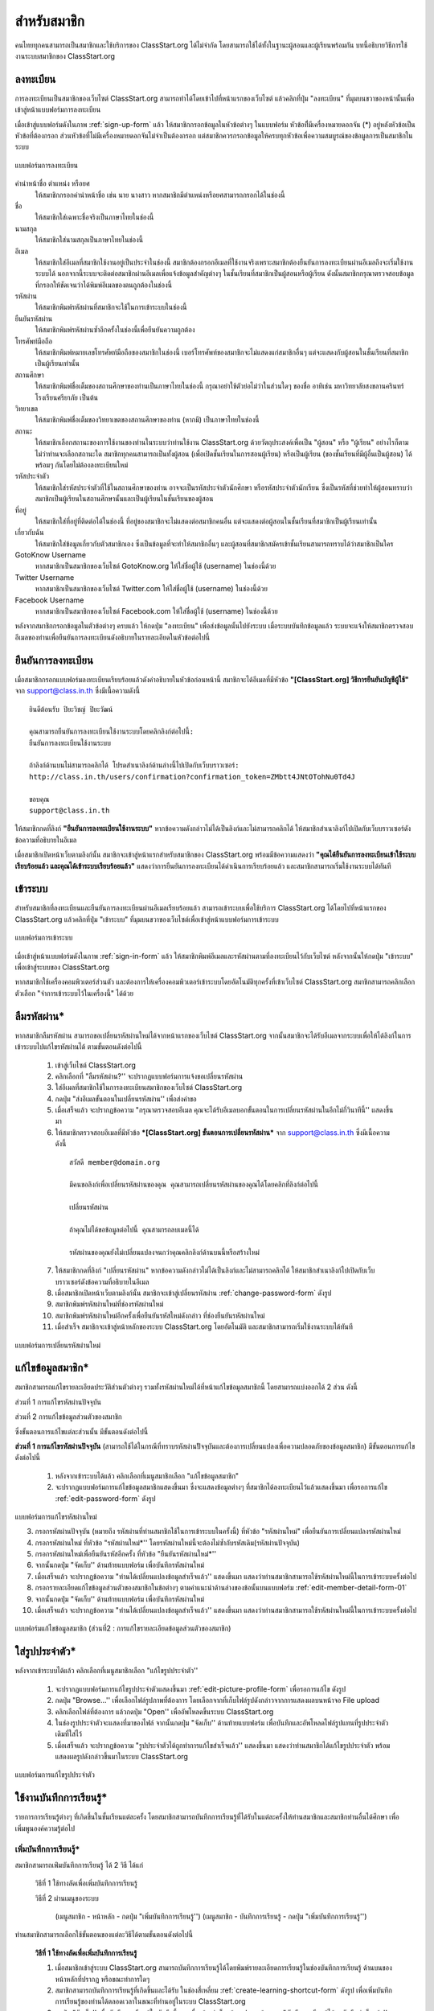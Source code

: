 =============
สำหรับสมาชิก
=============

คนไทยทุกคนสามารถเป็นสมาชิกและใช้บริการของ ClassStart.org ได้ไม่จำกัด โดยสามารถใช้ได้ทั้งในฐานะผู้สอนและผู้เรียนพร้อมกัน บทนี้อธิบายวิธีการใช้งานระบบสมาชิกของ ClassStart.org

ลงทะเบียน
==========

การลงทะเบียนเป็นสมาชิกของเว็บไซต์ ClassStart.org สามารถทำได้โดยเข้าไปที่หน้าแรกของเว็บไซต์ แล้วคลิกที่ปุ่ม "ลงทะเบียน" ที่มุมบนขวาของหน้านั้นเพื่อเข้าสู่หน้าแบบฟอร์มการลงทะเบียน

เมื่อเข้าสู่แบบฟอร์มดังในภาพ :ref:`sign-up-form` แล้ว ให้สมาชิกกรอกข้อมูลในหัวข้อต่างๆ ในแบบฟอร์ม หัวข้อที่ีมีเครื่องหมายดอกจัน (*) อยู่หลังหัวข้อเป็นหัวข้อที่ต้องกรอก ส่วนหัวข้อที่ไม่มีเครื่องหมายดอกจันไม่จำเป็นต้องกรอก แต่สมาชิกควรกรอกข้อมูลให้ครบทุกหัวข้อเพื่อความสมบูรณ์ของข้อมูลการเป็นสมาชิกในระบบ

.. _sign-up-form:

.. figure:: _static/users/sign_up_form.jpg
  :align: center
  :scale: 80
  
  แบบฟอร์มการลงทะเบียน

คำนำหน้าชื่อ ตำแหน่ง หรือยศ
  ให้สมาชิกกรอกคำนำหน้าชื่อ เช่น นาย นางสาว หากสมาชิกมีตำแหน่งหรือยศสามารถกรอกได้ในช่องนี้
  
ชื่อ
  ให้สมาชิกใส่เฉพาะชื่อจริงเป็นภาษาไทยในช่องนี้
  
นามสกุล
  ให้สมาชิกใส่นามสกุลเป็นภาษาไทยในช่องนี้
  
อีเมล
  ให้สมาชิกใส่อีเมลที่สมาชิกใช้งานอยู่เป็นประจำในช่องนี้ สมาชิกต้องกรอกอีเมลที่ใช้งานจริงเพราะสมาชิกต้องยืนยันการลงทะเบียนผ่านอีเมลถึงจะเริ่มใช้งานระบบได้ นอกจากนี้ระบบจะติดต่อสมาชิกผ่านอีเมลเพื่อแจ้งข้อมูลสำคัญต่างๆ ในชั้นเรียนที่สมาชิกเป็นผู้สอนหรือผู้เรียน ดังนั้นสมาชิกกรุณาตรวจสอบข้อมูลที่กรอกให้ชัดเจนว่าได้พิมพ์อีเมลของตนถูกต้องในช่องนี้
  
รหัสผ่าน
  ให้สมาชิกพิมพ์รหัสผ่านที่สมาชิกจะใช้ในการเข้าระบบในช่องนี้
  
ยืนยันรหัสผ่าน
  ให้สมาชิกพิมพ์รหัสผ่านซ้ำอีกครั้งในช่องนี้เพื่อยืนยันความถูกต้อง
  
โทรศัพท์มือถือ
  ให้สมาชิกพิมพ์หมายเลขโทรศัพท์มือถือของสมาชิกในช่องนี้ เบอร์โทรศัพท์ของสมาชิกจะไม่แสดงแก่สมาชิกอื่นๆ แต่จะแสดงกับผู้สอนในชั้นเรียนที่สมาชิกเป็นผู้เรียนเท่านั้น
  
สถานศึกษา
  ให้สมาชิกพิมพ์ชื่อเต็มของสถานศึกษาของท่านเป็นภาษาไทยในช่องนี้ กรุณาอย่าใช้ตัวย่อไม่ว่าในส่วนใดๆ ของชื่อ อาทิเช่น มหาวิทยาลัยสงขลานครินทร์ โรงเรียนศรียาภัย เป็นต้น
  
วิทยาเขต
  ให้สมาชิกพิมพ์ชื่อเต็มของวิทยาเขตของสถานศึกษาของท่าน (หากมี) เป็นภาษาไทยในช่องนี้

สถานะ
  ให้สมาชิกเลือกสถานะของการใช้งานของท่านในระบบว่าท่านใช้งาน ClassStart.org ด้วยวัตถุประสงค์เพื่อเป็น "ผู้สอน" หรือ "ผู้เรียน" อย่างไรก็ตาม ไม่ว่าท่านจะเลือกสถานะใด สมาชิกทุกคนสามารถเป็นทั้งผู้สอน (เพื่อเปิดชั้นเรียนในการสอนผู้เรียน) หรือเป็นผู้เรียน (ของชั้นเรียนที่มีผู้อื่นเป็นผู้สอน) ได้พร้อมๆ กันโดยไม่ต้องลงทะเบียนใหม่
  
รหัสประจำตัว
  ให้สมาชิกใส่รหัสประจำตัวที่ใช้ในสถานศึกษาของท่าน อาจจะเป็นรหัสประจำตัวนักศึกษา หรือรหัสประจำตัวนักเรียน ซึ่งเป็นรหัสที่ช่วยทำให้ผู้สอนทราบว่าสมาชิกเป็นผู้เรียนในสถานศึกษานั้นและเป็นผู้เรียนในชั้นเรียนของผู้สอน
  
ที่อยู่
  ให้สมาชิกใส่ที่อยู่ที่ติดต่อได้ในช่องนี้ ที่อยู่ของสมาชิกจะไม่แสดงต่อสมาชิกคนอื่น แต่จะแสดงต่อผู้สอนในชั้นเรียนที่สมาชิกเป็นผู้เรียนเท่านั้น
  
เกี่ยวกับฉัน
  ให้สมาชิกใส่ข้อมูลเกี่ยวกับตัวสมาชิกเอง ซึ่งเป็นข้อมูลที่จะทำให้สมาชิกอื่นๆ และผู้สอนที่สมาชิกสมัครเข้าชั้นเรียนสามารถทราบได้ว่าสมาชิกเป็นใคร
  
GotoKnow Username
  หากสมาชิกเป็นสมาชิกของเว็บไซต์ GotoKnow.org ให้ใส่ชื่อผู้ใช้ (username) ในช่องนี้ด้วย

Twitter Username
  หากสมาชิกเป็นสมาชิกของเว็บไซต์ Twitter.com ให้ใส่ชื่อผู้ใช้ (username) ในช่องนี้ด้วย
Facebook Username
  หากสมาชิกเป็นสมาชิกของเว็บไซต์ Facebook.com ให้ใส่ชื่อผู้ใช้ (username) ในช่องนี้ด้วย

หลังจากสมาชิกกรอกข้อมูลในตัวข้อต่างๆ ครบแล้ว ให้กดปุ่ม "ลงทะเบียน" เพื่อส่งข้อมูลนั้นไปยังระบบ เมื่อระบบบันทึกข้อมูลแล้ว ระบบจะแจ้งให้สมาชิกตรวจสอบอีเมลของท่านเพื่อยืนยันการลงทะเบียนดังอธิบายในรายละเอียดในหัวข้อต่อไปนี้

ยืนยันการลงทะเบียน
===================

เมื่อสมาชิกกรอกแบบฟอร์มลงทะเบียนเรียบร้อยแล้วดังคำอธิบายในหัวข้อก่อนหน้านี้ สมาชิกจะได้อีเมลที่มีหัวข้อ **"[ClassStart.org] วิธีการยืนยันบัญชีผู้ใช้"** จาก support@class.in.th ซึ่งมีเนื้อความดังนี้

::

  ยินดีต้อนรับ ปิยะวิชญ์ ปิยะวัฒน์

  คุณสามารถยืนยันการลงทะเบียนใช้งานระบบโดยคลิกลิงก์ต่อไปนี้: 
  ยืนยันการลงทะเบียนใช้งานระบบ 

  ถ้าลิงก์ด้านบนไม่สามารถคลิกได้ โปรดสำเนาลิงก์ด้านล่างนี้ไปเปิดกับเว็บบราวเซอร์: 
  http://class.in.th/users/confirmation?confirmation_token=ZMbtt4JNtOTohNu0Td4J 

  ขอบคุณ
  support@class.in.th
  
ให้สมาชิกกดที่ลิงก์ **"ยืนยันการลงทะเบียนใช้งานระบบ"** หากข้อความดังกล่าวไม่ได้เป็นลิงก์และไม่สามารถคลิกได้ ให้สมาชิกสำเนาลิงก์ไปเปิดกับเว็บบราวเซอร์ดังข้อความที่อธิบายในอีเมล

เมื่อสมาชิกเปิดหน้าเว็บตามลิงก์นั้น สมาชิกจะเข้าสู่หน้าแรกสำหรับสมาชิกของ ClassStart.org พร้อมมีข้อความแสดงว่า **"คุณได้ยืนยันการลงทะเบียนเข้าใช้ระบบเรียบร้อยแล้ว และคุณได้เข้าระบบเรียบร้อยแล้ว"** แสดงว่าการยืนยันการลงทะเบียนได้ดำเนินการเรียบร้อยแล้ว และสมาชิกสามารถเริ่มใช้งานระบบได้ทันที

เข้าระบบ
========

สำหรับสมาชิกที่ลงทะเบียนและยืนยันการลงทะเบียนผ่านอีเมลเรียบร้อยแล้ว สามารถเข้าระบบเพื่อใช้บริการ ClassStart.org ได้โดยไปที่หน้าแรกของ ClassStart.org แล้วคลิกที่ปุ่ม "เข้าระบบ" ที่มุมบนขวาของเว็บไซต์เพื่อเข้าสู่หน้าแบบฟอร์มการเข้าระบบ

.. _sign-in-form:

.. figure:: _static/users/sign_in_form.jpg
  :align: center
  :scale: 60
  
  แบบฟอร์มการเข้าระบบ

เมื่อเข้าสู่หน้าแบบฟอร์มดังในภาพ :ref:`sign-in-form` แล้ว ให้สมาชิกพิมพ์อีเมลและรหัสผ่านตามที่ลงทะเบียนไว้กับเว็บไซต์ หลังจากนั้นให้กดปุ่ม "เข้าระบบ" เพื่อเข้าสู่ระบบของ ClassStart.org

หากสมาชิกใช้เครื่องคอมพิวเตอร์ส่วนตัว และต้องการให้เครื่องคอมพิวเตอร์เข้าระบบโดยอัตโนมัติทุกครั้งที่เข้าเว็บไซต์ ClassStart.org สมาชิกสามารถคลิกเลือกตัวเลือก "จำการเข้าระบบไว้ในเครื่องนี้" ได้ด้วย




ลืมรหัสผ่าน*
===========

หากสมาชิกลืมรหัสผ่าน สามารถขอเปลี่ยนรหัสผ่านใหม่ได้จากหน้าแรกของเว็บไซต์ ClassStart.org จากนั้นสมาชิกจะได้รับอีเมลจากระบบเพื่อให้ได้ลิงก์ในการเข้าระบบไปแก้ไขรหัสผ่านได้ ตามขั้นตอนดังต่อไปนี้

  #. เข้าสู่เว็บไซต์ ClassStart.org
  #. คลิกเลือกที่ "ลืมรหัสผ่าน?'' จะปรากฏแบบฟอร์มการแจ้งขอเปลี่ยนรหัสผ่าน
  #. ใส่อีเมลที่สมาชิกใช้ในการลงทะเบียนสมาชิกของเว็บไซต์ ClassStart.org
  #. กดปุ่ม "ส่งอีเมลขั้นตอนในเปลี่ยนรหัสผ่าน'' เพื่อส่งคำขอ
  #. เมื่อเสร็จแล้ว จะปรากฏข้อความ "กรุณาตรวจสอบอีเมล คุณจะได้รับอีเมลบอกขั้นตอนในการเปลี่ยนรหัสผ่านในอีกไม่กี่วินาทีนี้'' แสดงขึ้นมา
  #. ให้สมาชิกตรวจสอบอีเมลที่มีหัวข้อ ***[ClassStart.org] ขั้นตอนการเปลี่ยนรหัสผ่าน*** จาก support@class.in.th ซึ่งมีเนื้อความดังนี้

    ::
    
      สวัสดี member@domain.org
      
      มีคนขอลิงก์เพื่อเปลี่ยนรหัสผ่านของคุณ คุณสามารถเปลี่ยนรหัสผ่านของคุณได้โดยคลิกที่ลิงก์ต่อไปนี้
      
      เปลี่ยนรหัสผ่าน
      
      ถ้าคุณไม่ได้ขอข้อมูลต่อไปนี้ คุณสามารถลบเมลนี้ได้
      
      รหัสผ่านของคุณยังไม่เปลี่ยนแปลงจนกว่าคุณคลิกลิงก์ด้านบนนี้หรือสร้างใหม่
  
  7. ให้สมาชิกกดที่ลิงก์ "เปลี่ยนรหัสผ่าน" หากข้อความดังกล่าวไม่ได้เป็นลิงก์และไม่สามารถคลิกได้ ให้สมาชิกสำเนาลิงก์ไปเปิดกับเว็บบราวเซอร์ดังข้อความที่อธิบายในอีเมล
  #. เมื่อสมาชิกเปิดหน้าเว็บตามลิงก์นั้น สมาชิกจะเข้าสู่เปลี่ยนรหัสผ่าน :ref:`change-password-form` ดังรูป
  #. สมาชิกพิมพ์รหัสผ่านใหม่ที่ช่องรหัสผ่านใหม่
  #. สมาชิกพิมพ์รหัสผ่านใหม่อีกครั้งเพื่อยืนยันรหัสใหม่ดังกล่าว ที่ช่องยืนยันรหัสผ่านใหม่
  #. เมื่อสำเร็จ สมาชิกจะเข้าสู่หน้าหลักของระบบ ClassStart.org โดยอัตโนมัติ และสมาชิกสามารถเริ่มใช้งานระบบได้ทันที


.. _change-password-form:

.. figure:: _static/users/change_password_form.png
  :align: center
  :scale: 80
  
  แบบฟอร์มการเปลี่ยนรหัสผ่านใหม่


แก้ไขข้อมูลสมาชิก*
================

สมาชิกสามารถแก้ไขรายละเอียดประวัติส่วนตัวต่างๆ รวมทั้งรหัสผ่านใหม่ได้ที่หน้าแก้ไขข้อมูลสมาชิกนี้ โดยสามารถแบ่งออกได้ 2 ส่วน ดังนี้

ส่วนที่ 1 การแก้ไขรหัสผ่านปัจจุบัน

ส่วนที่ 2 การแก้ไขข้อมูลส่วนตัวของสมาชิก

ซึ่งขั้นตอนการแก้ไขแต่ละส่วนนั้น มีขั้นตอนดังต่อไปนี้


**ส่วนที่ 1 การแก้ไขรหัสผ่านปัจจุบัน** (สามารถใช้ได้ในกรณีที่ทราบรหัสผ่านปััจจุบันและต้องการเปลี่ยนแปลงเพื่อความปลอดภัยของข้อมูลสมาชิก) มีขั้นตอนการแก้ไขดังต่อไปนี้

  #. หลังจากเข้าระบบได้แล้ว คลิกเลือกที่เมนูสมาชิกเลือก "แก้ไขข้อมูลสมาชิก"
  #. จะปรากฏแบบฟอร์มการแก้ไขข้อมูลสมาชิกแสดงขึ้นมา ซึ่งจะแสดงข้อมูลต่างๆ ที่สมาชิกได้ลงทะเบียนไว้แล้วแสดงขึ้นมา เพื่อรอการแก้ไข :ref:`edit-password-form` ดังรูป

.. _edit-password-form:

.. figure:: _static/users/edit_password_form.png
  :align: center
  :scale: 80
  
  แบบฟอร์มการแก้ไขรหัสผ่านใหม่
  
  3. กรอกรหัสผ่านปัจจุบัน (หมายถึง รหัสผ่านที่ท่านสมาชิกใช้ในการเข้าระบบในครั้งนี้) ที่หัวข้อ "รหัสผ่านใหม่" เพื่อยืนยันการเปลี่ยนแปลงรหัสผ่านใหม่
  #. กรอกรหัสผ่านใหม่ ที่หัวข้อ "รหัสผ่านใหม่*'' โดยรหัสผ่านใหม่นี้จะต้องไม่ซ้ำกับรหัสเดิม(รหัสผ่านปัจจุบัน)
  #. กรอกรหัสผ่านใหม่เพื่อยืนยันรหัสอีกครั้ง ที่หัวข้อ "ยืนยันรหัสผ่านใหม่*''
  #. จากนั้นกดปุ่ม "จัดเก็บ'' ด้านท้ายแบบฟอร์ม เพื่อบันทึกรหัสผ่านใหม่
  #. เมื่อเสร็จแล้ว จะปรากฏข้อความ "ท่านได้เปลี่ยนแปลงข้อมูลสำเร็จแล้ว'' แสดงขึ้นมา แสดงว่าท่านสมาชิกสามารถใช้รหัสผ่านใหม่นี้ในการเข้าระบบครั้งต่อไป
  #. กรอกรายละเอียดแก้ไขข้อมูลส่วนตัวของสมาชิกในข้อต่างๆ ตามคำแนะนำด้านล่างของข้อนั้นบนแบบฟอร์ม :ref:`edit-member-detail-form-01`
  #. จากนั้นกดปุ่ม "จัดเก็บ'' ด้านท้ายแบบฟอร์ม เพื่อบันทึกรหัสผ่านใหม่
  #. เมื่อเสร็จแล้ว จะปรากฏข้อความ "ท่านได้เปลี่ยนแปลงข้อมูลสำเร็จแล้ว'' แสดงขึ้นมา แสดงว่าท่านสมาชิกสามารถใช้รหัสผ่านใหม่นี้ในการเข้าระบบครั้งต่อไป


.. _edit-member-detail-form-01:

.. figure:: _static/users/edit_member_detail_form_01.png
  :align: center
  :scale: 80
  
  แบบฟอร์มแก้ไขข้อมูลสมาชิก (ส่วนที่2 : การแก้ไขรายละเอียดข้อมูลส่วนตัวของสมาชิก)



ใส่รูปประจำตัว*
==============

หลังจากเข้าระบบได้แล้ว คลิกเลือกที่เมนูสมาชิกเลือก "แก้ไขรูปประจำตัว''

  #. จะปรากฏแบบฟอร์มการแก้ไขรูปประจำตัวแสดงขึ้นมา :ref:`edit-picture-profile-form` เพื่อรอการแก้ไข ดังรูป
  #. กดปุ่ม "Browse…'' เพื่อเลือกไฟล์รูปภาพที่ต้องการ โดยเลือกจากที่เก็บไฟล์รูปดังกล่าวจากการแสดงผลบนหน้าจอ File upload
  #. คลิกเลือกไฟล์ที่ต้องการ แล้วกดปุ่ม "Open'' เพื่ออัพโหลดขึ้นระบบ ClassStart.org
  #. ในช่องรูปประจำตัวจะแสดงที่มาของไฟล์ จากนั้นกดปุ่ม "จัดเก็บ'' ด้านท้ายแบบฟอร์ม เพื่อบันทึกและอัพโหลดไฟล์รูปแทนที่รูปประจำตัวเดิมที่ใส่ไว้
  #. เมื่อเสร็จแล้ว จะปรากฏข้อความ "รูปประจำตัวได้ถูกทำการแก้ไขสำเร็จแล้ว'' แสดงขึ้นมา แสดงว่าท่านสมาชิกได้แก้ไขรูปประจำตัว พร้อมแสดงผลรูปดังกล่าวขึ้นมาในระบบ ClassStart.org

.. _edit-picture-profile-form:

.. figure:: _static/users/edit_picture_profile_form.png
  :align: center
  :scale: 80
  
  แบบฟอร์มการแก้ไขรูปประจำตัว


ใช้งานบันทึกการเรียนรู้*
====================

รายการการเรียนรู้ต่างๆ ที่เกิดขึ้นในชั้นเรียนแต่ละครั้ง โดยสมาชิกสามารถบันทึกการเรียนรู้ที่ได้รับในแต่ละครั้งให้ท่านสมาชิกและสมาชิกท่านอื่นได้ศึกษา เพื่อเพิ่มพูนองค์ความรู้ต่อไป


เพิ่มบันทึกการเรียนรู้*
-------------------

สมาชิกสามารถเพ่ิมบันทึกการเรียนรู้ ได้ 2 วิธี ได้แก่

  วิธีที่ 1  ใช้ทางลัดเพื่อเพิ่มบันทึกการเรียนรู้

  วิธีที่ 2  ผ่านเมนูของระบบ
      
      (เมนูสมาชิก - หน้าหลัก - กดปุ่ม "เพิ่มบันทึกการเรียนรู้'')
      (เมนูสมาชิก - บันทึกการเรียนรู้ - กดปุ่ม "เพิ่มบันทึกการเรียนรู้'')


ท่านสมาชิกสามารถเลือกใช้ขั้นตอนของแต่ละวิธีได้ตามขั้นตอนดังต่อไปนี้

  **วิธีที่ 1  ใช้ทางลัดเพื่อเพิ่มบันทึกการเรียนรู้**

  #. เมื่อสมาชิกเข้าสู่ระบบ ClassStart.org สามารถบันทึกการเรียนรู้ได้โดยพิมพ์รายละเอียดการเรียนรู้ในช่องบันทึกการเรียนรู้ ด้านบนของหน้าหลักที่ปรากฏ หรือขณะทำการใดๆ
  #. สมาชิกสามารถบันทึกการเรียนรู้ที่เกิดขึ้นและได้รับ ในช่องสี่เหลี่ยม :ref:`create-learning-shortcut-form` ดังรูป เพื่อเพิ่มบันทึกการเรียนรู้ของท่านได้ตลอดเวลาในขณะที่ท่านอยู่ในระบบ ClassStart.org
  #. กดปุ่ม "จัดเก็บ'' เพื่อบันทึกการเรียนรู้ในบันทึกนี้ และเมื่อสร้างสำเร็จแล้วจะปรากฏข้อความ "บันทึกการเรียนรู้ได้ถูกบันทึกสำเร็จแล้ว'' แสดงขึ้นมา

***เพิ่มเติม*** สมาชิกสามารถคลิกที่ปุ่มเครื่องมือ เพื่อเข้าสู่แบบฟอร์มบันทึกการเรียนรู้ได้เช่นเดียวกัน

.. _create-learning-shortcut-form:

.. figure:: _static/users/create_learning_shortcut_form.png
  :align: center
  :scale: 80
  
  แบบฟอร์มลัดการเพิ่มบันทึกการเรียนรู้
  
  

**วิธีที่ 2  ผ่านเมนูของระบบ**

  (เมนูสมาชิก - หน้าหลัก - กดปุ่ม "เพิ่มบันทึกการเรียนรู้'')
  
  (เมนูสมาชิก - บันทึกการเรียนรู้ - กดปุ่ม "เพิ่มบันทึกการเรียนรู้'')

  #. เมื่อสมาชิกเข้าสู่ระบบ ClassStart.org คลิกเมนูสมาชิกเลือกบันทึกการเรียนรู้
  #. กดปุ่ม "เพิ่มบันทึกการเรียนรู้'' จะปรากฏแบบฟอร์มการเพิ่มบันทึกการเรียนรู้ ดังรูป
  #. กรอกรายละเอียดการเรียนรู้ในช่องเนื้อหา* โดยสามารถใช้เครื่องมือจัดการข้อความ :ref:`word-tools-section` ช่วยในการจัดรูปแบบการแสดงผลของบันทึกได้
  #. เลือกชั้นเรียนที่ต้องการบันทึกการเรียนรู้ในครั้งนี้ โดยเลือกจากช่องชั้นเรียนที่เกี่ยวข้อง (รายการชั้นเรียนจะมีข้อมูลปรากฏตามชั้นเรียนที่ท่านเป็นสมาชิกภายในเว็บไซต์)

*หากท่านไม่ระบุชั้นเรียนที่เกี่ยวข้องกับบันทึกนี้ บันทึกนี้จะกลายเป็นบันทึกส่วนตัวท่านสมาชิกสามารถอ่านได้คนเดียว*

  #. กรณีมีไฟล์แนบสามารถแนบไฟล์ที่มีอยู่ ใส่ในบันทึกนี้ได้ตามขั้นตอนการแนบไฟล์ :ref:`add-attach-file-section`
  #. สมาชิกสามารถบันทึกการเรียนรู้ที่เกิดขึ้นและได้รับ ในช่องสี่เหลี่ยม :ref:`create-learning-shortcut-form` ดังรูป เพื่อเพิ่มบันทึกการเรียนรู้ของท่านได้ตลอดเวลาในขณะที่ท่านอยู่ในระบบ ClassStart.org
  #. กดปุ่ม "จัดเก็บ'' เพื่อบันทึกการเรียนรู้ในบันทึกนี้ และเมื่อสร้างสำเร็จแล้วจะปรากฏข้อความ "บันทึกการเรียนรู้ได้ถูกบันทึกสำเร็จแล้ว'' แสดงขึ้นมา

.. _learning-journal-form:

.. figure:: _static/users/learning_journal_form.png
  :align: center
  :scale: 80
  
  แบบฟอร์มบันทึกการเรียนรู้


.. _add-attach-file-section:

เพิ่มไฟล์แนบในบันทึกการเรียนรู้*
-----------------------------
  
  #. เปิดหน้าหลักของชั้นเรียน แล้วเข้าสู่รายการบันทึกการเรียนรู้ที่ต้องการ
  #. กดปุ่ม "Browse…'' เพื่อเลือกไฟล์จากทึ่เก็บไฟล์นั้น โดยไม่จำกัดประเภทไฟล์ที่แนบและการแนบไฟล์แต่ละครั้ง สามารถแนบไฟล์ได้ครั้งละ 1 ไฟล์ แนบใส่ในบันทึกการเรียนรู้
  #. เมื่อได้ไฟล์ตามที่เก็บไว้ ให้กดปุ่ม "Open'' เพื่ออัพโหลดไฟล์ขึ้นไปใส่บันทึกการเรียนรู้
  #. หากมีไฟล์มากกว่า 1 ไฟล์ สามารถเพิ่มไฟล์แนบได้อีกโดยกดปุ่ม ``มีไฟล์แนบอีก'' เพื่อเพิ่มบรรทัดในช่องไฟล์แนบบแล้วทำตามขั้นตอนข้อที่ 2 ตามลำดับ
  #. จากนั้นกดปุ่ม "จัดเก็บ'' เพื่อบันทึกข้อมูล
  #. เมื่อเสร็จแล้วจะปรากฏข้อความ ``บันทึกการเรียนรู้ได้ถูกทำการสร้างแล้วสำเร็จแล้ว'' แสดงขึ้นมา
  


***ข้อจำกัดของไฟล์แนบใน ClassStart.org*** มีดังนี้
  
  *ชื่อไฟล์อนุญาตให้ใช้เฉพาะตัวอักษร a-z, A-Z, 0-9, ขีดล่าง, และ ขีดกลาง โดยไม่เริ่มต้นหรือสิ้นสุดด้วยขีดล่างหรือขีดกลาง นอกจากนี้คุณยังสามารถแสดงไฟล์แนบที่เป็นภาพในเนื้อหาของคุณโดยเขียนดังนี้ {{ชื่อไฟล์}}  (เขียนเครื่องหมายปีกกาเปิดสองตัวแล้วตามด้วยชื่อไฟล์และปิดด้วยเครื่องหมายปีกกาปิดอีกสองตัว)*

.. _add-attach-file-form:

.. figure:: _static/users/add_attach_file_form.png
  :align: center
  :scale: 80
  
  แบบฟอร์มการเพิ่มไฟล์แนบ



แก้ไขบันทึกการเรียนรู้*
--------------------

  #. เข้าไปที่หน้าหลักของสมาชิก เลือกบันทึกการเรียนรู้
  #. ในส่วนของบันทึกการเรียนรู้ เลือกคลิกบันทึกที่ต้องการแก้ไขหรือเพิ่มเติม หากในหน้าที่แสดงผลปัจจุบันไม่มีบันทึกดังกล่าว สามารถกดปุ่ม ``บันทึกการเรียนรู้ทั้งหมด'' จะปรากฏหน้าบันทึกการเรียนรู้ทั้งหมดแสดงขึ้นมา ตามวันที่บันทึกข้อมูลนั้น
  #. จากนั้นให้คลิกเลือกบันทึกที่ต้องการ
  #. กดปุ่ม "แก้ไข'' เพื่อแก้ไขรายละเอียดของบันทึกการเรียนรู้
  #. กรอกรายละเอียดที่ต้องการแก้ไขหรือเพิ่มเติมของบันทึกการเรียนรู้ หากต้องการแนบไฟล์เพิ่มเติมสามารถศึกษาการใช้งานได้จากขั้นตอน :ref:`add-attach-file-form`
  #. กดปุ่ม "จัดเก็บ'' เพื่อบันทึกการเรียนรู้ที่แก้ไข เมื่อบันทีึกแล้วจะปรากฏข้อความ "บันทึกการเรียนรู้ได้ถูกทำการแก้ไขสำเร็จแล้ว'' แสดงขึ้นมา


อ่านบันทึกการเรียนรู้*
-------------------

สมาชิกสามารถอ่านบันทึกการเรียนรู้ ได้ตามขั้นตอนดังต่อไปนี้

  #. เข้าไปที่หน้าหลักของสมาชิก เลือกบันทึกการเรียนรู้
  #. ในส่วนของบันทึกการเรียนรู้ เลือกคลิกบันทึกที่ต้องการ หากในหน้าที่แสดงผลปัจจุบันไม่มีบันทึกดังกล่าว สามารถกดปุ่ม "บันทึกการเรียนรู้ทั้งหมด'' จะปรากฏหน้าบันทึกการเรียนรู้ทั้งหมดแสดงขึ้นมา ตามวันที่บันทึกข้อมูลนั้น
  #. จากนั้นให้คลิกเลือกบันทึกที่ต้องการ
  #. สังเกตส่วนของบันทึกการเรียนรู้ที่เกิดขึ้นตลอดการสอนที่ถูกสร้างขึ้นทั้งที่เป็นข้อมูลส่วนตัวและสมาชิกในชั้นเรียน ซึ่งหากต้องการให้แสดงบันทึกการเรียนรู้ทั้งหมด สามารถกดปุ่ม "บันทึกการเรียนรู้ทั้งหมด'' เพื่อเปิดหน้าแสดงรายการบันทึกการเรียนรู้ทั้งหมด


ลบบันทึกการเรียนรู้*
------------------

สมาชิกสามารถลบบันทึกการเรียนรู้ที่บันทึกไว้ ตามขั้นตอนดังต่อไปนี้

  #. เข้าไปที่หน้าหลักของสมาชิก เลือกบันทึกการเรียนรู้
  #. ในส่วนของบันทึกการเรียนรู้ เลือกคลิกบันทึกที่ต้องการลบ หากในหน้าที่แสดงผลปัจจุบันไม่มีบันทึกดังกล่าว สามารถกดปุ่ม "บันทึกการเรียนรู้ทั้งหมด'' จะปรากฏหน้าบันทึกการเรียนรู้ทั้งหมดแสดงขึ้นมา ตามวันที่บันทึกข้อมูลนั้น
  #. จากนั้นให้คลิกเลือกบันทึกที่ต้องการ
  #. กดปุ่ม "ลบ'' เพื่อลบบันทึกการเรียนรู้
  #. จะปรากฏข้อความ "คุณแน่ใจหรือไม่ ?'' เพื่อยืนยันการลบบันทึกการเรียนรู้
  
      - หากต้องการลบ กดปุ่ม "OK''
      - หากต้องการยกเลิกการลบ กดปุ่ม "Cancel''
  
  #. เมื่อกดปุ่มยืนยันความต้องการแล้ว ระบบจะดำเนินการตามที่ยืนยัน
 
      - หากกดปุ่ม "OK''  จะปรากฏข้อความ "บันทึกการเรียนรู้ได้ถูกทำการลบแล้วสำเร็จแล้ว''
      - หากกดปุ่ม "Cancel'' จะกลับสู่หน้าบันทึกการเรียนรู้นั้น


.. _word-tools-section:

ใช้งานเครื่องมือจัดการข้อความ*
=============================

เมื่อสมาชิกกรอกเนื้อหาในแบบฟอร์มต่างๆ จะมีเครื่องมือที่สามารถช่วยเกี่ยวกับการจัดการรูปแบบของเนื้อหาที่กรอกลงไปโดยใช้เทคนิคแบบ WYSIWYG(What You See Is What You Get) เพื่อความเหมาะสมในการแสดงผล ซึ่งเครื่องมือแบบนี้เรียกว่า "เครื่องมือจัดการข้อความ" :ref:`word-tools-form` และหากสมาชิกไม่ต้องการใช้เครื่องมือดังกล่าว สามารถทำการ "เปิด" หรือ "ปิด" ได้ตามต้องการ ดังรูป

.. _word-tools-form:

.. figure:: _static/users/word_tools_form.png
  :align: center
  :scale: 80
  
  แบบฟอร์มเครื่องมือจัดการข้อความ
  
  
.. _word-tools-form-open:

.. figure:: _static/users/word_tools_form_open.png
  :align: center
  :scale: 80
  
  รูปแบบการเปิดแบบฟอร์มเครื่องมือจัดการข้อความ


.. _word-tools-form-close:

.. figure:: _static/users/word_tools_form_close.png
  :align: center
  :scale: 80
  
  รูปแบบการปิดแบบฟอร์มเครื่องมือจัดการข้อความ


ความสามารถของปุ่มต่างๆ ในแถบเครื่องมือ ดังต่อไปนี้

.. _word-tools-form-01:

.. figure:: _static/users/word_tools_form_01.png
  :align: center
  :scale: 80
  
  รูปแบบเครื่องมือจัดการข้อความชุดที่ 1


:ref:`word-tools-form-01`

  #. Bold : ทำข้อความที่เลือกเป็น **ตัวหนา**
  #. Italic : ทำข้อความที่เลือกเป็น *ตัวเอียง*
  #. Underline : ขีดเส้นใต้ข้อความที่เลือก
  #. Strikethrough : ลากเส้นผ่านตรงกลางของข้อความที่เลือก 
  #. Subscript : สร้างตัวอักษรขนาดเล็กใต้แนวหลักของข้อความ 
  #. Superscript : สร้างตัวอักษรขนาดเล็กเหนือบรรทัดข้อความ

  
.. _word-tools-form-02:

.. figure:: _static/users/word_tools_form_02.png
  :align: center
  :scale: 80
  
  รูปแบบเครื่องมือจัดการข้อความชุดที่ 2

  
:ref:`word-tools-form-02`
  
  #. Align Left : จัดข้อความชิดซ้าย 
  #. Center : จัดข้อความไว้กึ่งกลาง
  #. Align Right : จัดข้อความชิดขวา
  #. Justify : จัดข้อความชิดระยะขอบทั้งซ้ายขวา โดยจะเพิ่มช่องว่างพิเศษระหว่างคำตามความจำเป็น

  
.. _word-tools-form-03:

.. figure:: _static/users/word_tools_form_03.png
  :align: center
  :scale: 80
  
  รูปแบบเครื่องมือจัดการข้อความชุดที่ 3

  
:ref:`word-tools-form-03`

  #. Cut : ตัดส่วนที่เลือก
  #. Copy : คัดลอกส่วนที่เลือก
  #. Paste : วางส่วนที่ตัดหรือคัดลอกไว้
  #. Paste as plain text : วางส่วนที่ตัดหรือคัดลอกไว้เป็นข้อความธรรมดา
  #. Paste from Word : วางส่วนที่ตัดหรือคัดลอกมาจากเอกสาร Word 
  #. Print : พิมพ์เนื้อหาออกเครื่องพิมพ์
  

.. _word-tools-form-04:

.. figure:: _static/users/word_tools_form_04.png
  :align: center
  :scale: 80
  
  รูปแบบเครื่องมือจัดการข้อความชุดที่ 4

  
:ref:`word-tools-form-04`
  
  #. Undo : เลิกทำ
  #. Redo : ทำซ้ำ
  #. Find : ค้นหาคำหรือวลี
  #. Replace : ค้นหาและแทนที่คำหรือวลี
  #. Select all : เลือกข้อความทั้งหมด
  #. Remove format : ลบการจัดรูปแบบข้อความ
  

.. _word-tools-form-05:

.. figure:: _static/users/word_tools_form_05.png
  :align: center
  :scale: 80
  
  รูปแบบเครื่องมือจัดการข้อความชุดที่ 5
  

:ref:`word-tools-form-05`
  
  #. Insert/Remove Numericed List : ใส่ลำดับตัวเลข  
  #. Insert/Remove Bulleted List : ใส่สัญลักษณ์แสดงหัวข้อย่อย
  #. Decrease Indent : ลดระดับการเยื้องของเยื้องข้อความ
  #. Increase Indent : เพิ่มระดับการเยื้องของเยื้องข้อความ
  #. Block Quote : รูปแบบบล็อกของข้อความเป็นคำพูดเยื้อง
  #. Create Div Container : สร้างการแบ่งพื้นที่ในการเก็บข้อความ

  
.. _word-tools-form-06:

.. figure:: _static/users/word_tools_form_06.png
  :align: center
  :scale: 80
  
  รูปแบบเครื่องมือจัดการข้อความชุดที่ 6

  
:ref:`word-tools-form-06`
  
  #. Text direction from left to right : กำหนดทิศทางข้อความที่เลือกจากซ้ายไปขวา
  #. Text direction from right to left : กำหนดทิศทางข้อความที่เลือกจากขวาไปซ้าย

    
.. _word-tools-form-07:

.. figure:: _static/users/word_tools_form_07.png
  :align: center
  :scale: 80
  
  รูปแบบเครื่องมือจัดการข้อความชุดที่ 7

  
:ref:`word-tools-form-07`

  #. Link : แทรกหรือแก้ไขลิงค์
  #. Unlink : ยกเลิกการทำลิงค์
  #. Anchor : ใส่สมอเชื่อมโยงไปยังข้อความที่ต้องการ
  

.. _word-tools-form-08:

.. figure:: _static/users/word_tools_form_08.png
  :align: center
  :scale: 80
  
  รูปแบบเครื่องมือจัดการข้อความชุดที่ 8


:ref:`word-tools-form-08`
  
  #. Image : แทรกรูปภาพ
  #. Flash : แทรกวัตถุที่ใช้ Adobe Flash ในเนื้อหา
  #. Table : สร้างตารางที่มีจำนวนที่กำหนดของแถวและคอลัมน์
  #. Insert Horisontal Line : แทรกเส้นแบ่งตามแนวนอน
  #. Smiley : แทรกรูปภาพไอคอนต่างๆ 
  #. Insert special character : แทรกสัญลักษณ์ท่ีไม่มีอยู่บนแป้นพิมพ์ของสมาชิกเช่น สัญลักษณ์ลิขสิทธ์ิ สัญลักษณ์เครื่องหมายการค้า เคร่ืองหมายย่อหน้า และอักขระ Unicode เป็นต้น
  #. Insert Page Break for Printing : แทรกหน้าสำหรับพิมพ์
  #. IFrame : การแทรกเฟรมแบบอินไลน์ 


.. _word-tools-form-09:

.. figure:: _static/users/word_tools_form_09.png
  :align: center
  :scale: 80
  
  รูปแบบเครื่องมือจัดการข้อความชุดที่ 9


:ref:`word-tools-form-09`
  
  #. Maximize : ขยายส่วนที่เลือก   
  #. Show Block : แสดงตัวอย่างเนื้อหาส่วนที่ block ไว้
  #. Help : แสดงข้อมูลเกี่ยวกับ editor

  
.. _word-tools-form-10:

.. figure:: _static/users/word_tools_form_10.png
  :align: center
  :scale: 80
  
  รูปแบบเครื่องมือจัดการข้อความชุดที่ 10

  
:ref:`word-tools-form-10` 

  #. Formatting Styles : ลักษณะการจัดรูปแบบ
  #. Paragraph Format : ลักษณะการจัดย่อหน้า
  #. Font name : รูปแบบตัวอักษร
  #. Font Size : ขนาดตัวอักษร

 
.. _word-tools-form-11:

.. figure:: _static/users/word_tools_form_11.png
  :align: center
  :scale: 80
  
  รูปแบบเครื่องมือจัดการข้อความชุดที่ 11

  
:ref:`word-tools-form-11`
  
  #. Text color : เปลี่ยนสีข้อความ 
  #. Background color : ทำให้ข้อความดูเหมือนถูกทำเครื่องหมายด้วยปากกาเน้นข้อความ
  

.. _word-tools-form-12:

.. figure:: _static/users/word_tools_form_12.png
  :align: center
  :scale: 80
  
  รูปแบบเครื่องมือจัดการข้อความชุดที่ 12

  
:ref:`word-tools-form-12`
  
  #. Source : ดูหรือแก้ไขโค้ดสำหรับเพ่ิมเติมการแสดงผลแบบ Multimedia โดยการใส่ script เพื่ออ้างอิงข้อมูลที่ต้องการแสดงผล เช่น SlideShare, Youtube แทรกในเนื้อหา   
  #. Preview : แสดงตัวอย่างการแสดงผล
  #. Template : เลือกเค้าโครงการแสดงผลที่ระบบกำหนดไว้ให้
